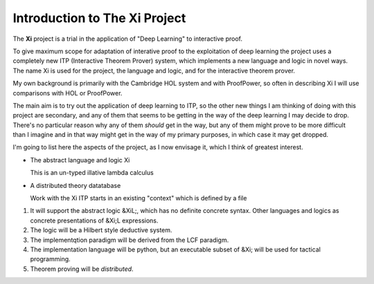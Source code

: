 ==================================
**Introduction to The Xi Project**
==================================

The **Xi** project is a trial in the application
of "Deep Learning" to interactive proof.

To give maximum scope for adaptation of interative
proof to the exploitation of deep learning the project
uses a completely new ITP (Interactive Theorem Prover) system, which implements
a new language and logic in novel ways.
The name Xi is used for the project, the language and logic, and for the
interactive theorem prover.

My own background is primarily with the Cambridge HOL system and with
ProofPower, so often in describing Xi I will use comparisons with HOL or
ProofPower.

The main aim is to try out the application of deep learning to ITP, so the
other new things I am thinking of doing with this project are secondary,
and any of them that seems to be getting in the way of the deep learning
I may decide to drop.
There's no particular reason why any of them *should* get in the way, but
any of them might prove to be more difficult than I imagine and in that
way might get in the way of my primary purposes, in which case it may get dropped.

I'm going to list here the aspects of the project, as I now envisage it,
which I think of greatest interest.

-  The abstract language and logic Xi

   This is an un-typed illative lambda calculus
   
-  A distributed theory datatabase

   Work with the Xi ITP starts in an existing "context" which is defined by a file

1. It will support the abstract logic &XiL;, which has no definite concrete syntax.  Other languages and logics as concrete presentations of &Xi;L expressions.

2. The logic will be a Hilbert style deductive system.

3. The implementqtion paradigm will be derived from the LCF paradigm.

4. The implementation language will be python, but an executable subset of &Xi; will be used for tactical programming.

5. Theorem proving will be *distributed*.
